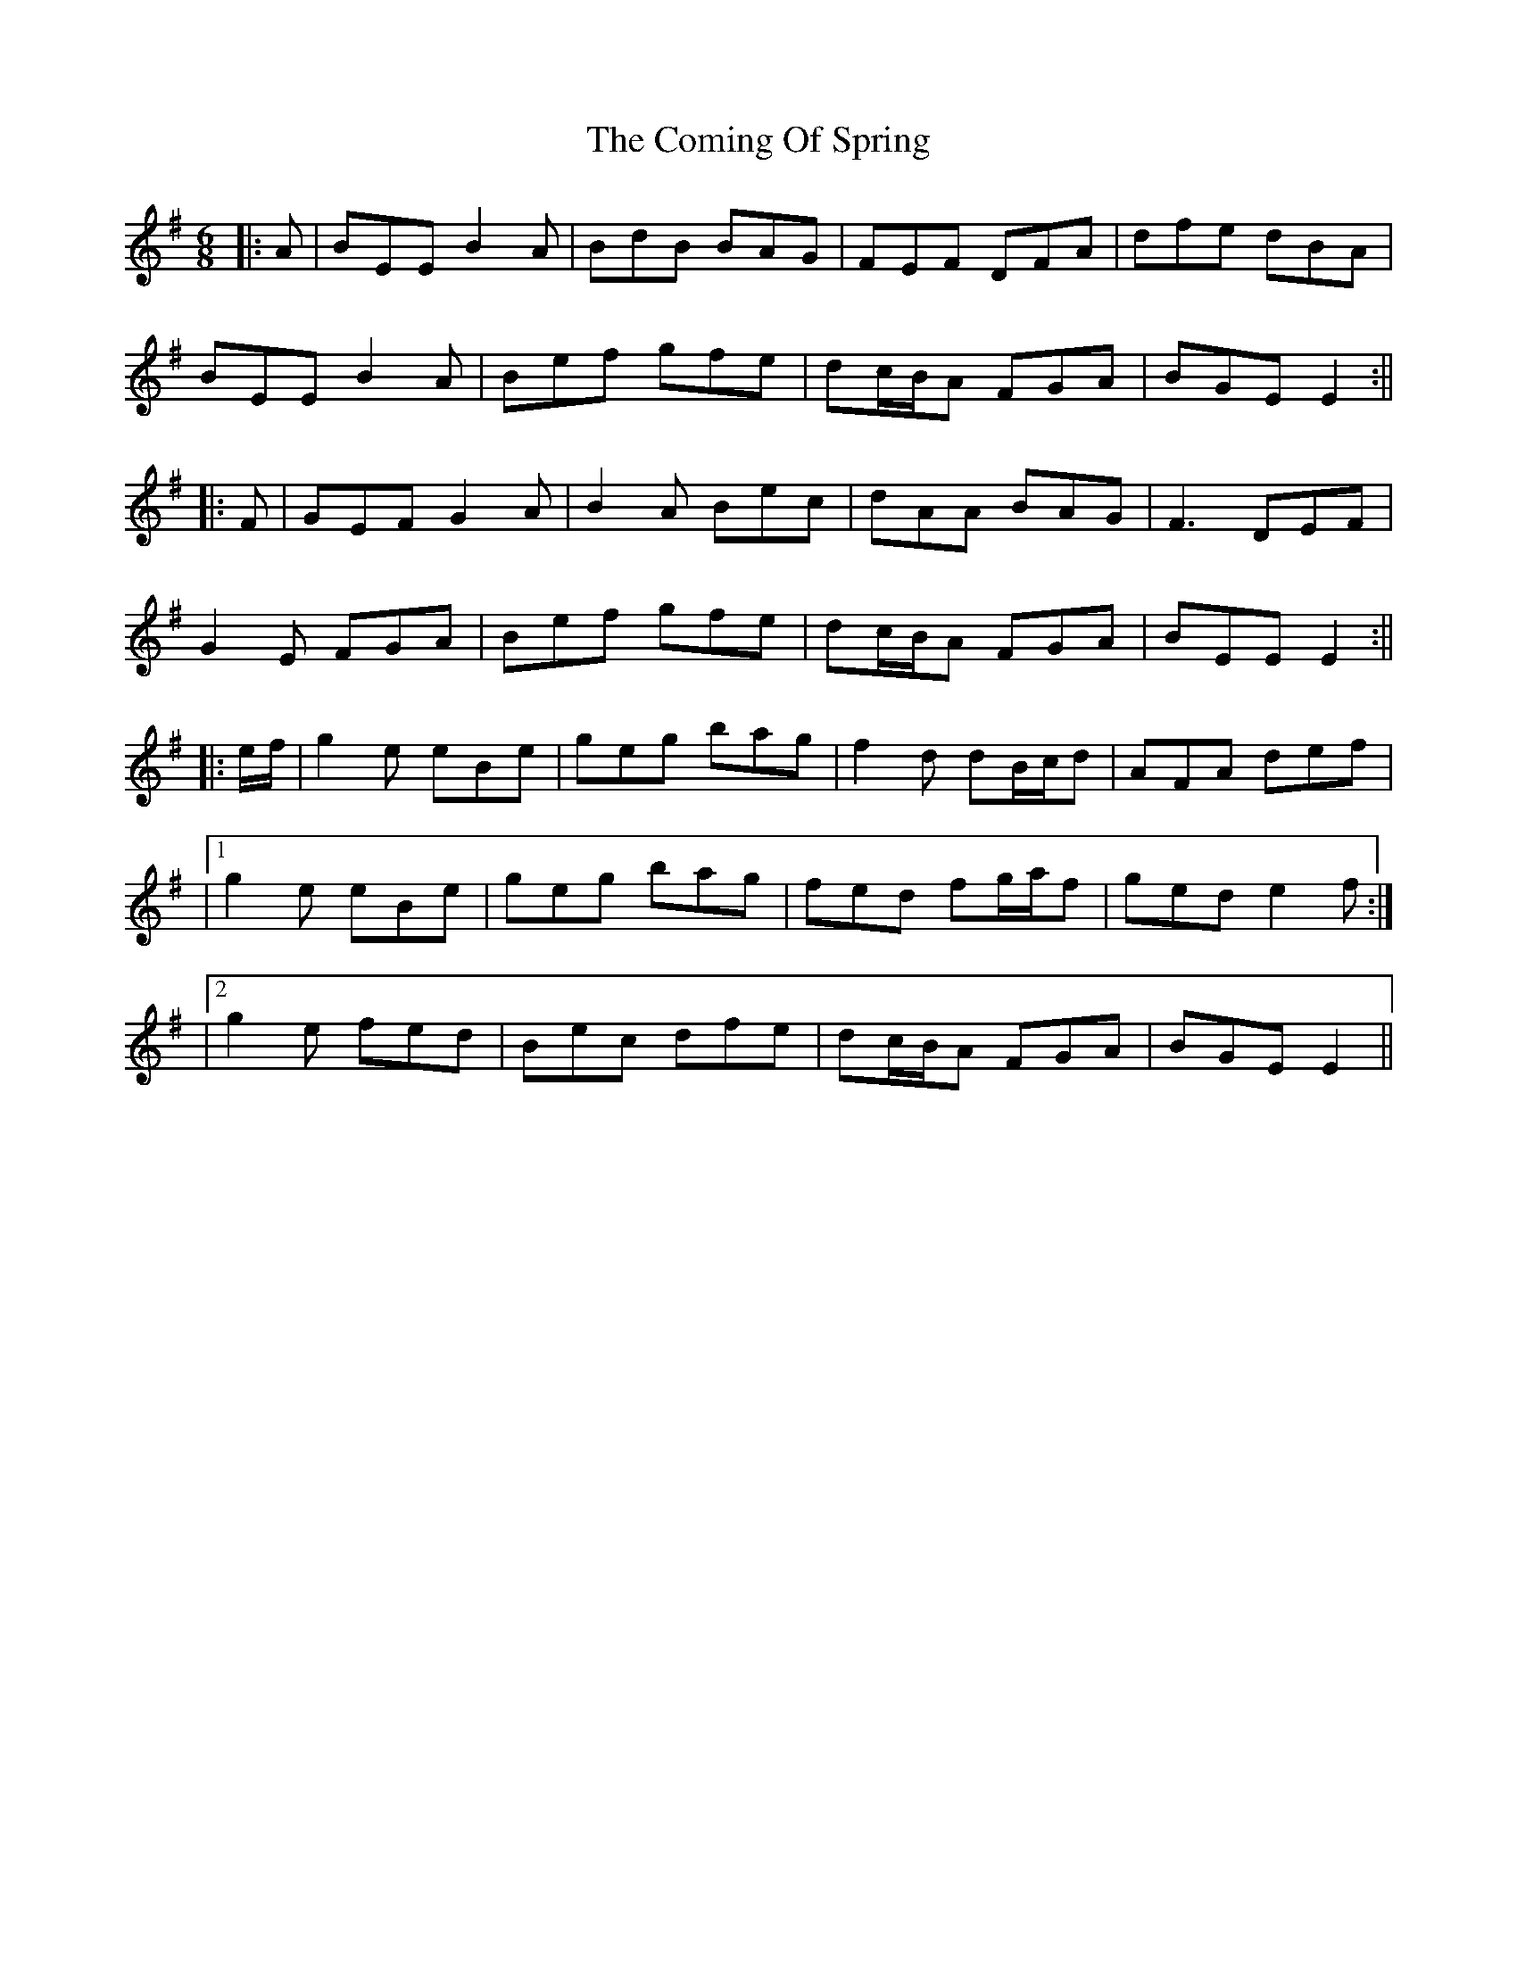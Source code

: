 X: 3
T: Coming Of Spring, The
Z: JACKB
S: https://thesession.org/tunes/2403#setting25157
R: jig
M: 6/8
L: 1/8
K: Emin
|:A|BEE B2A|BdB BAG|FEF DFA|dfe dBA|
BEE B2A|Bef gfe|dc/B/A FGA|BGE E2:||
|:F|GEF G2A|B2A Bec|dAA BAG|F3 DEF|
G2E FGA|Bef gfe|dc/B/A FGA|BEE E2:||
|:e/f/|g2e eBe|geg bag|f2d dB/c/d|AFA def|
|1g2e eBe|geg bag|fed fg/a/f|ged e2f:|
|2g2e fed|Bec dfe|dc/B/A FGA|BGE E2||

